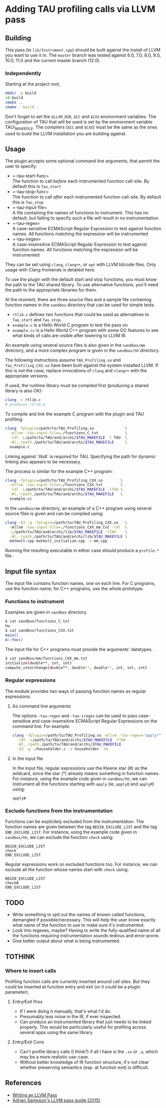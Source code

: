 * Adding TAU profiling calls via LLVM pass
  :PROPERTIES:
  :CUSTOM_ID: adding-tau-profiling-calls-via-llvm-pass
  :END:

** Building
   :PROPERTIES:
   :CUSTOM_ID: building
   :END:

This pass (in =lib/Instrument.cpp=) should be built against the install
of LLVM you want to use it in. The =master= branch was tested against
6.0, 7.0, 8.0, 9.0, 10.0, 11.0 and the current master branch (12.0).

*** Independently
    :PROPERTIES:
    :CUSTOM_ID: independently
    :END:

Starting at the project root,

#+BEGIN_SRC sh
    mkdir -p build
    cd build
    cmake ..
    cmake --build .
#+END_SRC

Don't forget to set the =$LLVM_DIR=, =$CC= and =$CXX= environment
variables. The configuration of TAU that will be used is set by the
environment variable TAU\_MAKEFILE. The compilers (=$CC= and =$CXX=)
must be the same as the ones used to build the LLVM installation you are
building against.

** Usage
   :PROPERTIES:
   :CUSTOM_ID: usage
   :END:

The plugin accepts some optional command line arguments, that permit the
user to specify:

- =-tau-start-func=\\
  The function to call /before/ each instrumented function call-site. By
  default this is =Tau_start=
- =-tau-stop-func=\\
  The function to call /after/ each instrumented function call-site. By
  default this is =Tau_stop=
- =-tau-input-file=\\
  A file containing the names of functions to instrument. This has no
  default, but failing to specify such a file will result in no
  instrumentation.
- =-tau-regex=\\
  A case-sensitive ECMAScript Regular Expression to test against
  function names. All functions matching the expression will be
  instrumented
- =-tau-iregex=\\
  A case-insensitive ECMAScript Regular Expression to test against
  function names. All functions matching the expression will be
  instrumented

They can be set using =clang=, =clang++=, or =opt= with LLVM bitcode
files. Only usage with Clang frontends is detailed here.

To use the plugin with the default start and stop functions, you must
know the path to the TAU shared library. To use alternative functions,
you'll need the path to the appropriate libraries for them.

At the moment, there are three source files and a sample file containing
function names in the =sandbox= directory that can be used for simple
tests.

- =rtlib.c= defines two functions that could be used as alternatives to
  =Tau_start= and =Tau_stop=.
- =example.c= is a Hello World C program to test the pass on
- =example.cc= is a Hello World C++ program with some OO features to see
  what kinds of calls are visible after lowering to LLVM IR.

An example using several source files is also given in the =sandbox/mm=
directory, and a more complex program is given in the =sandbox/hh=
directory.

The following instructions assume =TAU_Profiling.so= and
=Tau_Profiling_CXX.so= have been built against the system installed
LLVM. If this is not the case, replace invocations of =clang= and
=clang++= with the appropriate versions.

If used, the runtime library must be compiled first (producing a shared
library is also OK):

#+BEGIN_SRC sh
    clang -c rtlib.c
    # produces rtlib.o
#+END_SRC

To compile and link the example C program with the plugin and TAU
profiling:

#+BEGIN_SRC sh
    clang -fplugin=/path/to/TAU_Profiling.so              \
      -mllvm -tau-input-file=./functions_C.txt            \
      -ldl -L/path/to/TAU/and/archi/$TAU_MAKEFILE -l TAU  \
      -Wl,-rpath,/path/to/TAU/and/archi/$TAU_MAKEFILE     \
      example.c
#+END_SRC

Linking against `libdl` is required for TAU. Specifying the path for
dynamic linking also appears to be necessary.

The process is similar for the example C++ program:

#+BEGIN_SRC sh
    clang -fplugin=/path/to/TAU_Profiling_CXX.so        \
      -mllvm -tau-input-file=./functions_CXX.txt        \
      -ldl -L/path/to/TAU/and/archi/$TAU_MAKEFILE -lTAU \
      -Wl,-rpath,/path/to/TAU/and/archi/$TAU_MAKEFILE   \
      example.cc
#+END_SRC

In the =sandbox/mm= directory, an example of a C++ program using several
source files is given and can be compiled using:

#+BEGIN_SRC sh
    clang -O3 -g -fplugin=/path/to/TAU_Profiling_CXX.so   \ 
      -mllvm -tau-input-file=./functions_CXX_mm.txt -ldl  \
      -L/path/to/TAU/and/archi/lib/$TAU_MAKEFILE -lTAU    \
      -Wl,-rpath,/path/to/TAU/and/archi/lib/$TAU_MAKEFILE \
      matmult.cpp matmult_initialize.cpp -o mm_cpp
#+END_SRC

Running the resulting executable in either case should produce a
=profile.*= file.

** Input file syntax
   :PROPERTIES:
   :CUSTOM_ID: input-file-syntax
   :END:

The input file contains function names, one on each line. For C
programs, use the function name; for C++ programs, use the whole
prototype.

*** Functions to instrument
    :PROPERTIES:
    :CUSTOM_ID: functions-to-instrument
    :END:

Examples are given in =sandbox= directory.

#+BEGIN_SRC sh
    $ cat sandbox/functions_C.txt 
    hw
    $ cat sandbox/functions_CXX.txt 
    main()
    A::foo()
#+END_SRC

The input file for C++ programs must provide the arguments' datatypes.

#+BEGIN_SRC sh
    $ cat sandbox/mm/functions_CXX_mm.txt 
    initialize(double**, int, int)
    compute_interchange(double**, double**, double**, int, int, int)
#+END_SRC

*** Regular expressions
    :PROPERTIES:
    :CUSTOM_ID: regular-expressions
    :END:

The module provides two ways of passing function names as regular
expressions.

**** As command line arguments
     :PROPERTIES:
     :CUSTOM_ID: as-command-line-arguments
     :END:

The options =-tau-regex= and =-tau-iregex= can be used to pass
case-sensitive and case-insensitive ECMAScript Regular Expressions on
the command line. For example:

#+BEGIN_SRC sh
    clang -fplugin=/path/to/TAU_Profiling.so -mllvm -tau-regex="apply*"  \
      -ldl -L/path/to/TAU/and/archi/$TAU_MAKEFILE -lTAU                  \
      -Wl,-rpath,/path/to/TAU/and/archi/$TAU_MAKEFILE                    \
      -O3 -g ./householder.c -o householder -lm
#+END_SRC

**** In the input file
     :PROPERTIES:
     :CUSTOM_ID: in-the-input-file
     :END:

In the input file, regular expressions use the Kleene star (#) as the
wildcard, since the star (*) already means something in function names.
For instance, using the example code given in =sandbox/hh=, we can
instrument all the functions starting with =apply= (ie, =applyQ= and
=applyR=) using:

#+BEGIN_EXAMPLE
    apply#
#+END_EXAMPLE

*** Exclude functions from the instrumentation
    :PROPERTIES:
    :CUSTOM_ID: exclude-functions-from-the-instrumentation
    :END:

Functions can be explicitely excluded from the instrumentation. The
function names are given between the tag =BEGIN_EXCLUDE_LIST= and the
tag =END_EXCLUDE_LIST=. For instance, using the example code given in
=sandbox/hh=, we can exclude the function =check= using:

#+BEGIN_EXAMPLE
    BEGIN_EXCLUDE_LIST
    check
    END_EXCLUDE_LIST
#+END_EXAMPLE

Regular expressions work on excluded functions too. For instance, we can
exclude all the function whose names start with =check= using:

#+BEGIN_EXAMPLE
    BEGIN_EXCLUDE_LIST
    check#
    END_EXCLUDE_LIST
#+END_EXAMPLE

** TODO
   :PROPERTIES:
   :CUSTOM_ID: todo
   :END:

- Write something to spit out the names of known called functions,
  demangled if possible/necessary. This will help the user know exactly
  what name of the function to use to make sure it's instrumented.
- Look into regexes, maybe? Having to write the fully-qualified name of
  all the functions requiring instrumentation sounds tedious and
  error-prone.
- Give better output about what is being instrumented.

** TOTHINK
   :PROPERTIES:
   :CUSTOM_ID: tothink
   :END:

*** Where to insert calls
    :PROPERTIES:
    :CUSTOM_ID: where-to-insert-calls
    :END:

Profiling function calls are currently inserted around call sites. But
they could be inserted at function entry and exit (or it could be a
plugin parameter).

1. Entry/Exit Pros

   - If I were doing it manually, that's what I'd do.
   - Presumably less noise in the IR, if ever inspected.
   - Can produce an instrumented library that just needs to be linked
     properly. This would be particularly useful for profiling across
     several apps using the same library.

2. Entry/Exit Cons

   - Can't profile library calls (I think?) if all I have is the =.so=
     or =.a=, which may be a more realistic use-case.
   - Without better knowledge of IR function structure, it's not clear
     whether preserving semantics (esp. at function exit) is difficult.

** References
   :PROPERTIES:
   :CUSTOM_ID: references
   :END:

- [[http://llvm.org/docs/WritingAnLLVMPass.html][Writing an LLVM Pass]]
- [[https://www.cs.cornell.edu/~asampson/blog/llvm.html][Adrian
  Sampson's LLVM pass guide (2015)]]
